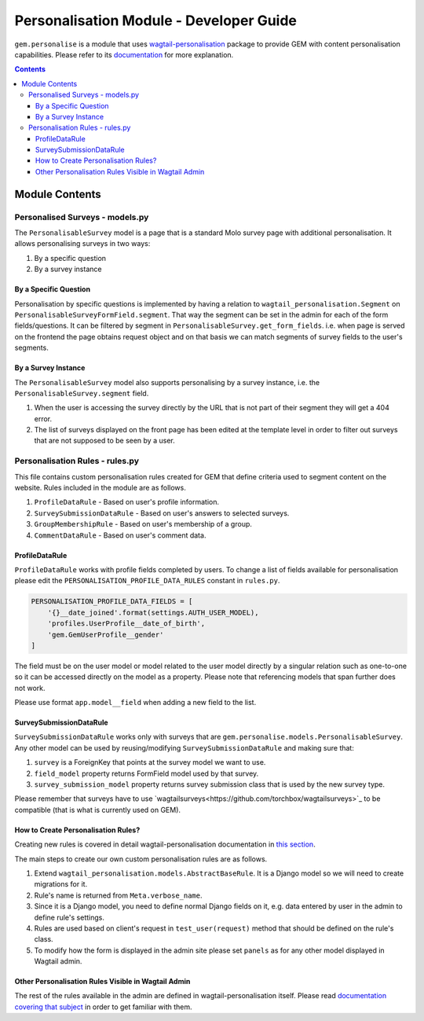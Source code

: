Personalisation Module - Developer Guide
========================================
``gem.personalise`` is a module that uses `wagtail-personalisation`_ package to provide GEM with content personalisation capabilities. Please refer to its `documentation`_ for more explanation.

.. contents::

.. _wagtail-personalisation: https://github.com/LabD/wagtail-personalisation/
.. _documentation: https://wagtail-personalisation.readthedocs.io/en/latest/

Module Contents
---------------

Personalised Surveys - models.py
~~~~~~~~~~~~~~~~~~~~~~~~~~~~~~~~~~
The ``PersonalisableSurvey`` model is a page that is a standard Molo survey page with additional personalisation. It allows personalising surveys in two ways:

#. By a specific question
#. By a survey instance

By a Specific Question
**********************
Personalisation by specific questions is implemented by having a relation to ``wagtail_personalisation.Segment`` on ``PersonalisableSurveyFormField.segment``. That way the segment can be set in the admin for each of the form fields/questions. It can be filtered by segment in ``PersonalisableSurvey.get_form_fields``. i.e. when page is served on the frontend the page obtains request object and on that basis we can match segments of survey fields to the user's segments.

By a Survey Instance
**********************
The ``PersonalisableSurvey`` model also supports personalising by a survey instance, i.e. the ``PersonalisableSurvey.segment`` field.

#. When the user is accessing the survey directly by the URL that is not part of their segment they will get a 404 error.
#. The list of surveys displayed on the front page has been edited at the template level in order to filter out surveys that are not supposed to be seen by a user.

Personalisation Rules - rules.py
~~~~~~~~~~~~~~~~~~~~~~~~~~~~~~~~
This file contains custom personalisation rules created for GEM that define criteria used to segment content on the website. Rules included in the module are as follows.

#. ``ProfileDataRule`` - Based on user's profile information.
#. ``SurveySubmissionDataRule`` - Based on user's answers to selected surveys.
#. ``GroupMembershipRule`` - Based on user's membership of a group.
#. ``CommentDataRule`` - Based on user's comment data.

ProfileDataRule
***************
``ProfileDataRule`` works with profile fields completed by users. To change a list of fields available for personalisation please edit the ``PERSONALISATION_PROFILE_DATA_RULES`` constant in ``rules.py``.

.. code:: python

    PERSONALISATION_PROFILE_DATA_FIELDS = [
        '{}__date_joined'.format(settings.AUTH_USER_MODEL),
        'profiles.UserProfile__date_of_birth',
        'gem.GemUserProfile__gender'
    ]

The field must be on the user model or model related to the user model directly by a singular relation such as one-to-one so it can be accessed directly on the model as a property. Please note that referencing models that span further does not work.

Please use format ``app.model__field`` when adding a new field to the list.

SurveySubmissionDataRule
************************

``SurveySubmissionDataRule`` works only with surveys that are ``gem.personalise.models.PersonalisableSurvey``. Any other model can be used by reusing/modifying ``SurveySubmissionDataRule`` and making sure that:

#. ``survey`` is a ForeignKey that points at the survey model we want to use.
#. ``field_model`` property returns FormField model used by that survey.
#. ``survey_submission_model`` property returns survey submission class that is used by the new survey type.

Please remember that surveys have to use `wagtailsurveys<https://github.com/torchbox/wagtailsurveys>`_ to be compatible (that is what is currently used on GEM).

How to Create Personalisation Rules?
************************************
Creating new rules is covered in detail wagtail-personalisation documentation in `this section <https://wagtail-personalisation.readthedocs.io/en/latest/implementation.html#creating-custom-rules>`_.

The main steps to create our own custom personalisation rules are as follows.

#. Extend ``wagtail_personalisation.models.AbstractBaseRule``. It is a Django model so we will need to create migrations for it.
#. Rule's name is returned from ``Meta.verbose_name``.
#. Since it is a Django model, you need to define normal Django fields on it, e.g. data entered by user in the admin to define rule's settings.
#. Rules are used based on client's request in ``test_user(request)`` method that should be defined on the rule's class.
#. To modify how the form is displayed in the admin site please set ``panels`` as for any other model displayed in Wagtail admin.

Other Personalisation Rules Visible in Wagtail Admin
****************************************************
The rest of the rules available in the admin are defined in wagtail-personalisation itself. Please read `documentation covering that subject <https://wagtail-personalisation.readthedocs.io/en/latest/default_rules.html>`_ in order to get familiar with them.
